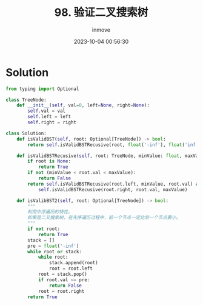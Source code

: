 #+TITLE: 98. 验证二叉搜索树
#+DATE: 2023-10-04 00:56:30
#+DISPLAY: nil
#+STARTUP: indent
#+OPTIONS: toc:10
#+AUTHOR: inmove
#+KEYWORDS: BinarySearchTree
#+CATEGORIES: Leetcode
#+DIFFICULTY: Medium

* Solution
#+begin_src python
  from typing import Optional

  class TreeNode:
      def __init__(self, val=0, left=None, right=None):
          self.val = val
          self.left = left
          self.right = right

  class Solution:
      def isValidBST(self, root: Optional[TreeNode]) -> bool:
          return self.isValidBSTRecusive(root, float('-inf'), float('inf'))

      def isValidBSTRecusive(self, root: TreeNode, minValue: float, maxValue: float) -> bool:
          if root is None:
              return True
          if not (minValue < root.val < maxValue):
              return False
          return self.isValidBSTRecusive(root.left, minValue, root.val) and \
              self.isValidBSTRecusive(root.right, root.val, maxValue)

      def isValibBST2(self, root: Optional[TreeNode]) -> bool:
          """
          利用中序遍历的特性。
          如果是二叉搜索树，在先序遍历过程中，前一个节点一定比后一个节点要小。
          """
          if not root:
              return True
          stack = []
          pre = float('-inf')
          while root or stack:
              while root:
                  stack.append(root)
                  root = root.left
              root = stack.pop()
              if root.val <= pre:
                  return False
              root = root.right
          return True
#+end_src
